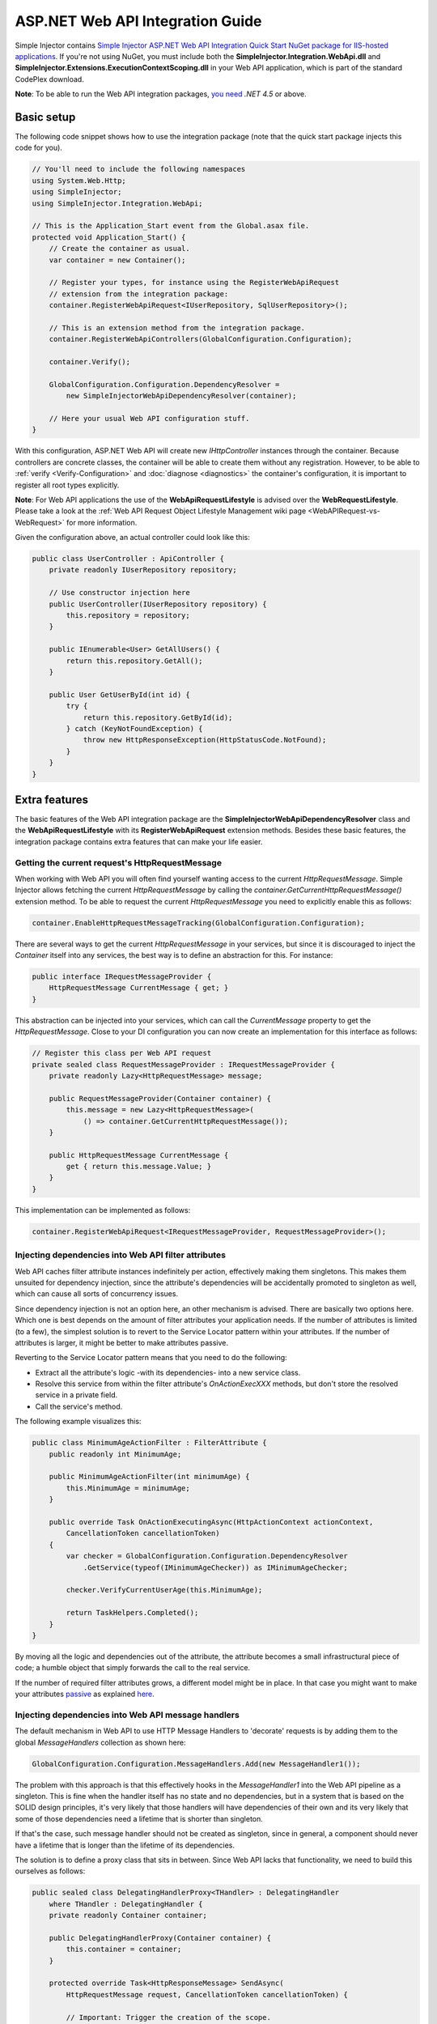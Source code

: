 =================================
ASP.NET Web API Integration Guide
=================================

Simple Injector contains `Simple Injector ASP.NET Web API Integration Quick Start NuGet package for IIS-hosted applications <https://www.nuget.org/packages/SimpleInjector.Integration.WebApi.WebHost.QuickStart>`_. If you're not using NuGet, you must include both the **SimpleInjector.Integration.WebApi.dll** and **SimpleInjector.Extensions.ExecutionContextScoping.dll** in your Web API application, which is part of the standard CodePlex download.

.. container:: Note

    **Note**: To be able to run the Web API integration packages, `you need <https://stackoverflow.com/questions/22392032/are-there-any-technical-reasons-simpleinjector-cannot-support-webapi-on-net-4-0>`_ *.NET 4.5* or above.

.. _Web-API-basic-setup:
    
Basic setup
===========

The following code snippet shows how to use the integration package (note that the quick start package injects this code for you).

.. code-block:: c#

    // You'll need to include the following namespaces
    using System.Web.Http;
    using SimpleInjector;
    using SimpleInjector.Integration.WebApi;

    // This is the Application_Start event from the Global.asax file.
    protected void Application_Start() {
        // Create the container as usual.
        var container = new Container();

        // Register your types, for instance using the RegisterWebApiRequest
        // extension from the integration package:
        container.RegisterWebApiRequest<IUserRepository, SqlUserRepository>();

        // This is an extension method from the integration package.
        container.RegisterWebApiControllers(GlobalConfiguration.Configuration);

        container.Verify();

        GlobalConfiguration.Configuration.DependencyResolver =
            new SimpleInjectorWebApiDependencyResolver(container);

        // Here your usual Web API configuration stuff.
    }

With this configuration, ASP.NET Web API will create new *IHttpController* instances through the container. Because controllers are concrete classes, the container will be able to create them without any registration. However, to be able to :ref:`verify <Verify-Configuration>` and :doc:`diagnose <diagnostics>` the container's configuration, it is important to register all root types explicitly.

.. container:: Note

    **Note**: For Web API applications the use of the **WebApiRequestLifestyle** is advised over the **WebRequestLifestyle**. Please take a look at the :ref:`Web API Request Object Lifestyle Management wiki page <WebAPIRequest-vs-WebRequest>` for more information.

Given the configuration above, an actual controller could look like this:

.. code-block:: c#

    public class UserController : ApiController {
        private readonly IUserRepository repository;

        // Use constructor injection here
        public UserController(IUserRepository repository) {
            this.repository = repository;
        }

        public IEnumerable<User> GetAllUsers() {
            return this.repository.GetAll();
        }

        public User GetUserById(int id) {
            try {
                return this.repository.GetById(id);
            } catch (KeyNotFoundException) {
                throw new HttpResponseException(HttpStatusCode.NotFound);
            }
        }
    }

.. _Web-API-extra-features:    
    
Extra features
==============

The basic features of the Web API integration package are the **SimpleInjectorWebApiDependencyResolver** class and the **WebApiRequestLifestyle** with its **RegisterWebApiRequest** extension methods. Besides these basic features, the integration package contains extra features that can make your life easier.

.. _Getting-the-current-requests-HttpRequestMessage:

Getting the current request's HttpRequestMessage
------------------------------------------------

When working with Web API you will often find yourself wanting access to the current *HttpRequestMessage*. Simple Injector allows fetching the current *HttpRequestMessage* by calling the *container.GetCurrentHttpRequestMessage()* extension method. To be able to request the current *HttpRequestMessage* you need to explicitly enable this as follows:

.. code-block:: c#

    container.EnableHttpRequestMessageTracking(GlobalConfiguration.Configuration);

There are several ways to get the current *HttpRequestMessage* in your services, but since it is discouraged to inject the *Container* itself into any services, the best way is to define an abstraction for this. For instance:

.. code-block:: c#

    public interface IRequestMessageProvider {
        HttpRequestMessage CurrentMessage { get; }
    }

This abstraction can be injected into your services, which can call the *CurrentMessage* property to get the *HttpRequestMessage*. Close to your DI configuration you can now create an implementation for this interface as follows:

.. code-block:: c#

    // Register this class per Web API request
    private sealed class RequestMessageProvider : IRequestMessageProvider {
        private readonly Lazy<HttpRequestMessage> message;
        
        public RequestMessageProvider(Container container) {
            this.message = new Lazy<HttpRequestMessage>(
                () => container.GetCurrentHttpRequestMessage());
        }

        public HttpRequestMessage CurrentMessage {
            get { return this.message.Value; }
        }
    }

This implementation can be implemented as follows:

.. code-block:: c#

    container.RegisterWebApiRequest<IRequestMessageProvider, RequestMessageProvider>();

.. _Injecting-dependencies-into-Web-API-filter-attributes:
    
Injecting dependencies into Web API filter attributes
-----------------------------------------------------

Web API caches filter attribute instances indefinitely per action, effectively making them singletons. This makes them unsuited for dependency injection, since the attribute's dependencies will be accidentally promoted to singleton as well, which can cause all sorts of concurrency issues.

Since dependency injection is not an option here, an other mechanism is advised. There are basically two options here. Which one is best depends on the amount of filter attributes your application needs. If the number of attributes is limited (to a few), the simplest solution is to revert to the Service Locator pattern within your attributes. If the number of attributes is larger, it might be better to make attributes passive.

Reverting to the Service Locator pattern means that you need to do the following:

* Extract all the attribute's logic -with its dependencies- into a new service class.
* Resolve this service from within the filter attribute's `OnActionExecXXX` methods, but don't store the resolved service in a private field.
* Call the service's method.

The following example visualizes this:

.. code-block:: c#

    public class MinimumAgeActionFilter : FilterAttribute {
        public readonly int MinimumAge;

        public MinimumAgeActionFilter(int minimumAge) {
            this.MinimumAge = minimumAge;
        }

        public override Task OnActionExecutingAsync(HttpActionContext actionContext,
            CancellationToken cancellationToken)
        {
            var checker = GlobalConfiguration.Configuration.DependencyResolver
                .GetService(typeof(IMinimumAgeChecker)) as IMinimumAgeChecker;

            checker.VerifyCurrentUserAge(this.MinimumAge);

            return TaskHelpers.Completed();
        }
    }

By moving all the logic and dependencies out of the attribute, the attribute becomes a small infrastructural piece of code; a humble object that simply forwards the call to the real service.
    
If the number of required filter attributes grows, a different model might be in place. In that case you might want to make your attributes `passive <http://blog.ploeh.dk/2014/06/13/passive-attributes/>`_ as explained `here <https://www.cuttingedge.it/blogs/steven/pivot/entry.php?id=98>`_.

.. _Injecting-dependencies-into-Web-API-message-handlers:

Injecting dependencies into Web API message handlers
----------------------------------------------------

The default mechanism in Web API to use HTTP Message Handlers to 'decorate' requests is by adding them to the global *MessageHandlers* collection as shown here:

.. code-block:: c#

    GlobalConfiguration.Configuration.MessageHandlers.Add(new MessageHandler1());

The problem with this approach is that this effectively hooks in the *MessageHandler1* into the Web API pipeline as a singleton. This is fine when the handler itself has no state and no dependencies, but in a system that is based on the SOLID design principles, it's very likely that those handlers will have dependencies of their own and its very likely that some of those dependencies need a lifetime that is shorter than singleton.

If that's the case, such message handler should not be created as singleton, since in general, a component should never have a lifetime that is longer than the lifetime of its dependencies.

The solution is to define a proxy class that sits in between. Since Web API lacks that functionality, we need to build this ourselves as follows:

.. code-block:: c#

    public sealed class DelegatingHandlerProxy<THandler> : DelegatingHandler
        where THandler : DelegatingHandler {
        private readonly Container container;

        public DelegatingHandlerProxy(Container container) {
            this.container = container;
        }

        protected override Task<HttpResponseMessage> SendAsync(
            HttpRequestMessage request, CancellationToken cancellationToken) {

            // Important: Trigger the creation of the scope.
            request.GetDependencyScope();

            var handler = this.container.GetInstance<THandler>();

            handler.InnerHandler = this.InnerHandler;

            var invoker = new HttpMessageInvoker(handler);
        
            return invoker.SendAsync(request, cancellationToken);
        }
    }
    
This *DelegatingHandlerProxy<THandler>* can be added as singleton to the global *MessageHandlers* collection, and it will resolve the given *THandler* on each request, allowing it to be resolved according to its lifestyle. 

.. container:: Note

    **Warning**: Prevent registering any *THandler* with a lifestyle longer than the request, since message handlers are **not** thread-safe (just look at the assignment of *InnerHandler* in the *SendAsync* method and you'll understand why).

The *DelegatingHandlerProxy<THandler>* can be used as follows:

.. code-block:: c#

    container.Register<MessageHandler1>();

    GlobalConfiguration.Configuration.MessageHandlers.Add(
        new DelegatingHandlerProxy<MessageHandler1>(container));
